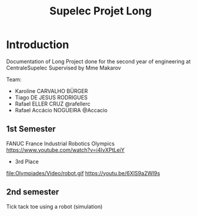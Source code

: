 #+TITLE: Supelec Projet Long

* Introduction
Documentation of Long Project done for the second year of engineering at CentraleSupelec Supervised by Mme Makarov

Team:
- Karoline CARVALHO BÜRGER
- Tiago DE JESUS RODRIGUES
- Rafael ELLER CRUZ @rafellerc
- Rafael Accácio NOGUEIRA @Accacio


** 1st Semester
FANUC France Industrial Robotics Olympics
https://www.youtube.com/watch?v=i4lvXPtLeiY

- 3rd Place
file:Olympiades/Video/robot.gif
https://youtu.be/6XlS9a2WI9s
** 2nd semester
Tick tack toe using a robot (simulation)
